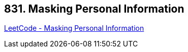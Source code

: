 == 831. Masking Personal Information

https://leetcode.com/problems/masking-personal-information/[LeetCode - Masking Personal Information]

